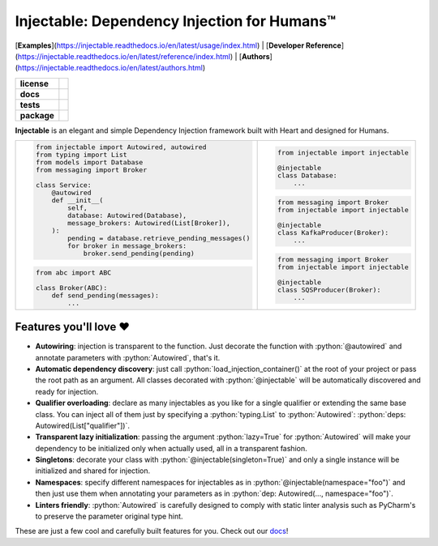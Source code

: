 .. _injectable:
.. role:: python(code)
   :language: python

Injectable: Dependency Injection for Humans™
============================================

[**Examples**](https://injectable.readthedocs.io/en/latest/usage/index.html) | [**Developer Reference**](https://injectable.readthedocs.io/en/latest/reference/index.html) | [**Authors**](https://injectable.readthedocs.io/en/latest/authors.html)

.. start-badges

.. list-table::
    :stub-columns: 1

    * - license
      - |license|
    * - docs
      - |docs|
    * - tests
      - |build| |requires| |coveralls| |reliability| |security| |black| |flake8|
    * - package
      - |version| |wheel| |supported-versions| |supported-implementations| |platforms| |downloads|
.. |docs| image:: https://readthedocs.org/projects/pip/badge/?version=latest&style=plastic
    :target: https://injectable.readthedocs.io/en/latest/
    :alt: Documentation

.. |build| image:: https://github.com/allrod5/injectable/workflows/build/badge.svg
    :alt: Build Status
    :target: https://github.com/allrod5/injectable/actions

.. |requires| image:: https://requires.io/github/allrod5/injectable/requirements.svg?branch=master
    :alt: Requirements Status
    :target: https://requires.io/github/allrod5/injectable/requirements/?branch=master

.. |coveralls| image:: https://coveralls.io/repos/allrod5/injectable/badge.svg?branch=master&service=github
    :alt: Coverage Status
    :target: https://coveralls.io/r/allrod5/injectable

.. |reliability| image:: https://sonarcloud.io/api/project_badges/measure?project=allrod5_injectable&metric=reliability_rating
    :alt: Reliability Rating
    :target: https://sonarcloud.io/dashboard?id=allrod5_injectable

.. |security| image:: https://sonarcloud.io/api/project_badges/measure?project=allrod5_injectable&metric=security_rating
    :alt: Security Rating
    :target: https://sonarcloud.io/dashboard?id=allrod5_injectable

.. |black| image:: https://img.shields.io/badge/code%20style-black-000000.svg
    :alt: Code Style
    :target: https://github.com/psf/black

.. |flake8| image:: https://img.shields.io/badge/standards-flake8-blue
    :alt: Standards
    :target: https://flake8.pycqa.org/en/latest/

.. |version| image:: https://img.shields.io/pypi/v/injectable.svg
    :alt: PyPI Package latest release
    :target: https://pypi.org/project/injectable

.. |wheel| image:: https://img.shields.io/pypi/wheel/injectable.svg
    :alt: PyPI Wheel
    :target: https://pypi.org/project/injectable

.. |supported-versions| image:: https://img.shields.io/pypi/pyversions/injectable.svg
    :alt: Supported versions
    :target: https://pypi.org/project/injectable

.. |supported-implementations| image:: https://img.shields.io/pypi/implementation/injectable.svg
    :alt: Supported implementations
    :target: https://pypi.org/project/injectable

.. |license| image:: https://img.shields.io/github/license/allrod5/injectable
    :alt: GitHub license
    :target: https://github.com/allrod5/injectable/blob/master/LICENSE

.. |platforms| image:: https://img.shields.io/badge/platforms-windows%20%7C%20macos%20%7C%20linux-lightgrey
    :alt: Supported Platforms
    :target: https://github.com/allrod5/injectable/blob/master/.github/workflows/build.yml#L11

.. |downloads| image:: https://pepy.tech/badge/injectable/month
    :alt: Downloads per Month
    :target: https://pepy.tech/project/injectable/month


.. end-badges

**Injectable** is an elegant and simple Dependency Injection framework built with Heart
and designed for Humans.

.. list-table::
    :header-rows: 0

    * - .. code:: python

            from injectable import Autowired, autowired
            from typing import List
            from models import Database
            from messaging import Broker

            class Service:
                @autowired
                def __init__(
                    self,
                    database: Autowired(Database),
                    message_brokers: Autowired(List[Broker]),
                ):
                    pending = database.retrieve_pending_messages()
                    for broker in message_brokers:
                        broker.send_pending(pending)

        .. code:: python

            from abc import ABC

            class Broker(ABC):
                def send_pending(messages):
                    ...

      - .. code:: python

            from injectable import injectable

            @injectable
            class Database:
                ...

        .. code:: python

            from messaging import Broker
            from injectable import injectable

            @injectable
            class KafkaProducer(Broker):
                ...

        .. code:: python

            from messaging import Broker
            from injectable import injectable

            @injectable
            class SQSProducer(Broker):
                ...

Features you'll love ❤️
-----------------------

* **Autowiring**: injection is transparent to the function. Just decorate the function
  with :python:`@autowired` and annotate parameters with :python:`Autowired`, that's it.

* **Automatic dependency discovery**: just call :python:`load_injection_container()` at
  the root of your project or pass the root path as an argument. All classes decorated
  with :python:`@injectable` will be automatically discovered and ready for injection.

* **Qualifier overloading**: declare as many injectables as you like for a single
  qualifier or extending the same base class. You can inject all of them just by
  specifying a :python:`typing.List` to :python:`Autowired`: :python:`deps: Autowired(List["qualifier"])`.

* **Transparent lazy initialization**: passing the argument :python:`lazy=True` for
  :python:`Autowired` will make your dependency to be initialized only when actually used, all
  in a transparent fashion.

* **Singletons**: decorate your class with :python:`@injectable(singleton=True)` and only a
  single instance will be initialized and shared for injection.

* **Namespaces**: specify different namespaces for injectables as in
  :python:`@injectable(namespace="foo")` and then just use them when annotating your
  parameters as in :python:`dep: Autowired(..., namespace="foo")`.

* **Linters friendly**: :python:`Autowired` is carefully designed to comply with static linter
  analysis such as PyCharm's to preserve the parameter original type hint.

These are just a few cool and carefully built features for you. Check out our `docs
<https://injectable.readthedocs.io/en/latest/>`_!
